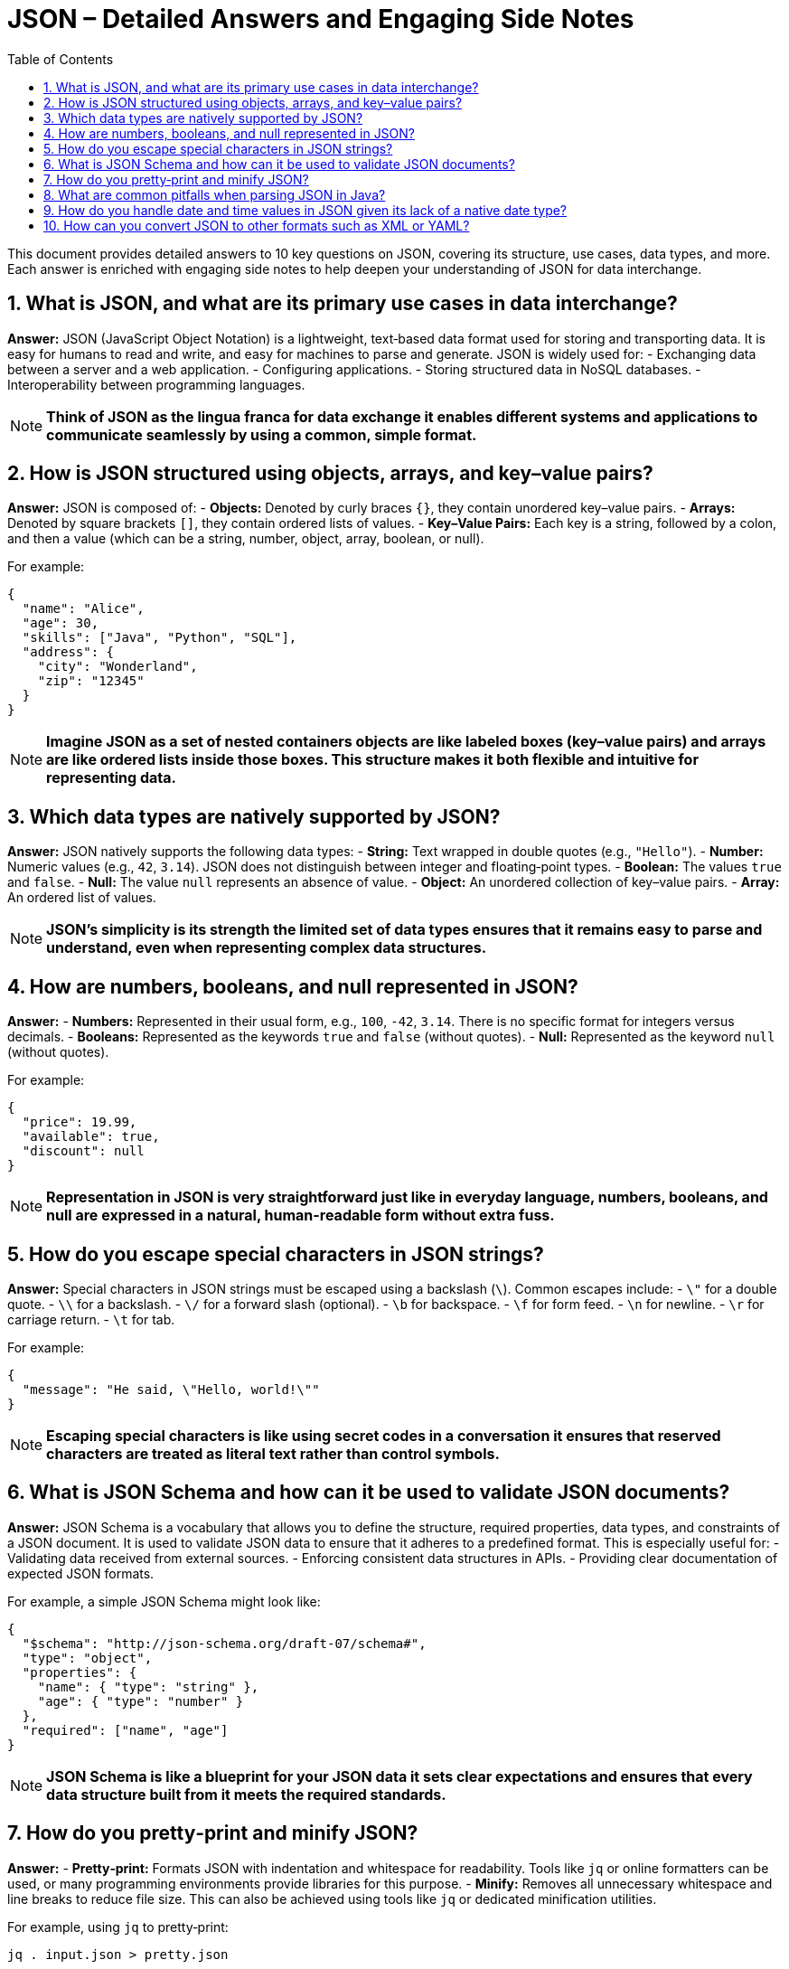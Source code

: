 = JSON – Detailed Answers and Engaging Side Notes
:toc:
:toclevels: 2

This document provides detailed answers to 10 key questions on JSON, covering its structure, use cases, data types, and more. Each answer is enriched with engaging side notes to help deepen your understanding of JSON for data interchange.

== 1. What is JSON, and what are its primary use cases in data interchange?

*Answer:*
JSON (JavaScript Object Notation) is a lightweight, text‑based data format used for storing and transporting data. It is easy for humans to read and write, and easy for machines to parse and generate. JSON is widely used for:
- Exchanging data between a server and a web application.
- Configuring applications.
- Storing structured data in NoSQL databases.
- Interoperability between programming languages.

NOTE: *Think of JSON as the lingua franca for data exchange it enables different systems and applications to communicate seamlessly by using a common, simple format.*

== 2. How is JSON structured using objects, arrays, and key–value pairs?

*Answer:*
JSON is composed of:
- *Objects:* Denoted by curly braces `{}`, they contain unordered key–value pairs.
- *Arrays:* Denoted by square brackets `[]`, they contain ordered lists of values.
- *Key–Value Pairs:* Each key is a string, followed by a colon, and then a value (which can be a string, number, object, array, boolean, or null).

For example:
[source,json]
----
{
  "name": "Alice",
  "age": 30,
  "skills": ["Java", "Python", "SQL"],
  "address": {
    "city": "Wonderland",
    "zip": "12345"
  }
}
----
NOTE: *Imagine JSON as a set of nested containers objects are like labeled boxes (key–value pairs) and arrays are like ordered lists inside those boxes. This structure makes it both flexible and intuitive for representing data.*

== 3. Which data types are natively supported by JSON?

*Answer:*
JSON natively supports the following data types:
- *String:* Text wrapped in double quotes (e.g., `"Hello"`).
- *Number:* Numeric values (e.g., `42`, `3.14`). JSON does not distinguish between integer and floating‑point types.
- *Boolean:* The values `true` and `false`.
- *Null:* The value `null` represents an absence of value.
- *Object:* An unordered collection of key–value pairs.
- *Array:* An ordered list of values.

NOTE: *JSON’s simplicity is its strength the limited set of data types ensures that it remains easy to parse and understand, even when representing complex data structures.*

== 4. How are numbers, booleans, and null represented in JSON?

*Answer:*
- *Numbers:* Represented in their usual form, e.g., `100`, `-42`, `3.14`. There is no specific format for integers versus decimals.
- *Booleans:* Represented as the keywords `true` and `false` (without quotes).
- *Null:* Represented as the keyword `null` (without quotes).

For example:
[source,json]
----
{
  "price": 19.99,
  "available": true,
  "discount": null
}
----
NOTE: *Representation in JSON is very straightforward just like in everyday language, numbers, booleans, and null are expressed in a natural, human-readable form without extra fuss.*

== 5. How do you escape special characters in JSON strings?

*Answer:*
Special characters in JSON strings must be escaped using a backslash (`\`). Common escapes include:
- `\"` for a double quote.
- `\\` for a backslash.
- `\/` for a forward slash (optional).
- `\b` for backspace.
- `\f` for form feed.
- `\n` for newline.
- `\r` for carriage return.
- `\t` for tab.

For example:
[source,json]
----
{
  "message": "He said, \"Hello, world!\""
}
----
NOTE: *Escaping special characters is like using secret codes in a conversation it ensures that reserved characters are treated as literal text rather than control symbols.*

== 6. What is JSON Schema and how can it be used to validate JSON documents?

*Answer:*
JSON Schema is a vocabulary that allows you to define the structure, required properties, data types, and constraints of a JSON document. It is used to validate JSON data to ensure that it adheres to a predefined format. This is especially useful for:
- Validating data received from external sources.
- Enforcing consistent data structures in APIs.
- Providing clear documentation of expected JSON formats.

For example, a simple JSON Schema might look like:
[source,json]
----
{
  "$schema": "http://json-schema.org/draft-07/schema#",
  "type": "object",
  "properties": {
    "name": { "type": "string" },
    "age": { "type": "number" }
  },
  "required": ["name", "age"]
}
----
NOTE: *JSON Schema is like a blueprint for your JSON data it sets clear expectations and ensures that every data structure built from it meets the required standards.*

== 7. How do you pretty‑print and minify JSON?

*Answer:*
- *Pretty‑print:* Formats JSON with indentation and whitespace for readability. Tools like `jq` or online formatters can be used, or many programming environments provide libraries for this purpose.
- *Minify:* Removes all unnecessary whitespace and line breaks to reduce file size. This can also be achieved using tools like `jq` or dedicated minification utilities.

For example, using `jq` to pretty‑print:
[source,bash]
----
jq . input.json > pretty.json
----
And to minify:
[source,bash]
----
jq -c . input.json > minified.json
----
NOTE: *Pretty‑printing is like formatting your essay with clear paragraphs and headings, while minification is like writing a concise summary each serves a different purpose depending on whether clarity or compactness is desired.*

== 8. What are common pitfalls when parsing JSON in Java?

*Answer:*
Common pitfalls include:
- *Improper Exception Handling:* Failing to catch parsing errors can lead to runtime exceptions.
- *Data Type Mismatches:* Incorrect assumptions about data types in the JSON.
- *Encoding Issues:* Not handling character encodings properly, leading to garbled text.
- *Ignoring Null Values:* Not checking for nulls may cause `NullPointerException`s.
- *Overly Complex Structures:* Deeply nested JSON can be challenging to map to Java objects without proper design.

NOTE: *Parsing JSON is like reading a foreign language you need to be cautious and methodical to ensure that you interpret the data correctly, avoiding misunderstandings that lead to errors.*

== 9. How do you handle date and time values in JSON given its lack of a native date type?

*Answer:*
Since JSON does not have a native date type, dates and times are typically represented as strings in a standard format (e.g., ISO 8601: `"2023-04-05T14:30:00Z"`) or as numeric timestamps (milliseconds since epoch). When parsing JSON in Java, libraries like Jackson or Gson can be configured to automatically convert these strings or numbers into `java.util.Date`, `java.time.LocalDateTime`, or other date/time objects.

NOTE: *Handling dates in JSON is like interpreting a secret code you need to agree on a standard format to ensure that everyone decodes the message the same way, avoiding misinterpretations.*

== 10. How can you convert JSON to other formats such as XML or YAML?

*Answer:*
Conversion between JSON and other formats can be done using various libraries and tools. For instance:
- *JSON to XML:* Use libraries like Jackson with the `jackson-dataformat-xml` module, which can convert JSON to XML and vice versa.
- *JSON to YAML:* Use libraries like SnakeYAML or online converters. Jackson also supports YAML through the `jackson-dataformat-yaml` module.

For example, converting JSON to XML with Jackson might involve:
[source,java]
----
ObjectMapper jsonMapper = new ObjectMapper();
XmlMapper xmlMapper = new XmlMapper();
JsonNode json = jsonMapper.readTree(jsonInput);
String xml = xmlMapper.writeValueAsString(json);
----
NOTE: *Converting JSON to other formats is like translating a book into another language it allows you to share data with different systems that may prefer one format over another, all while preserving the underlying meaning.*

